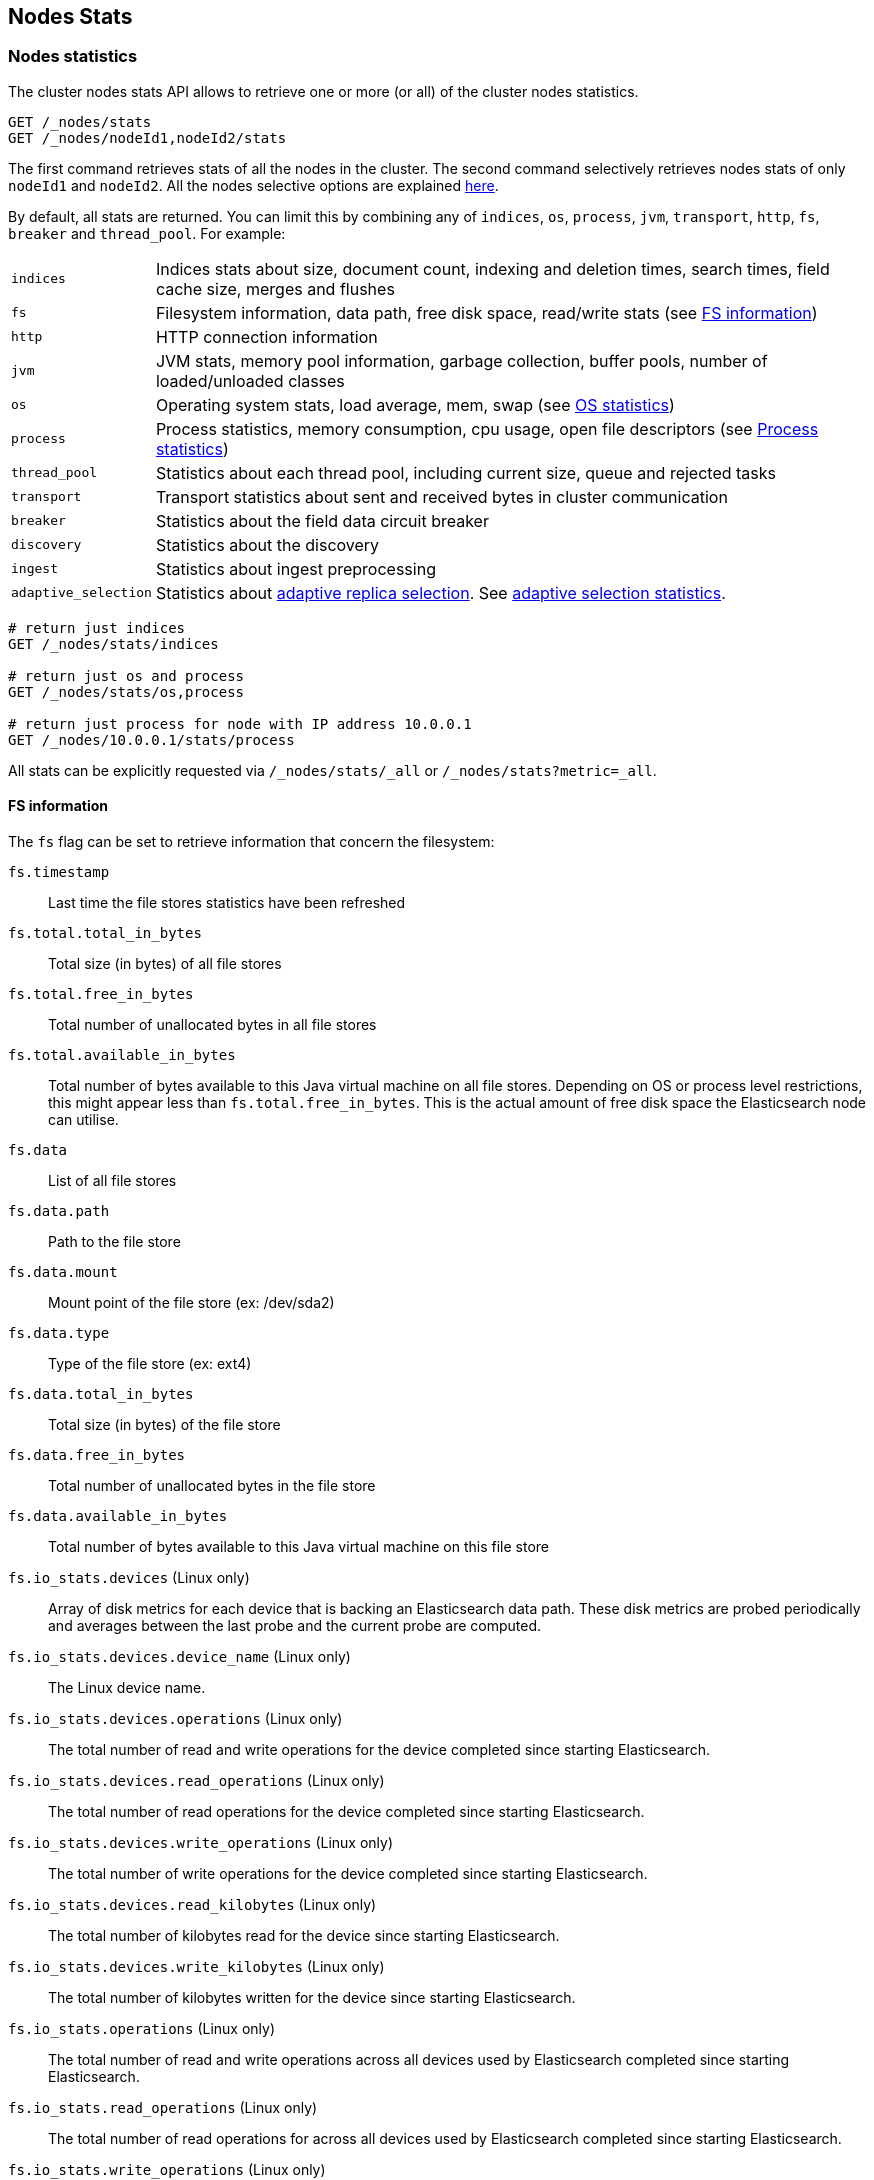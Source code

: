 [[cluster-nodes-stats]]
== Nodes Stats

[float]
=== Nodes statistics

The cluster nodes stats API allows to retrieve one or more (or all) of
the cluster nodes statistics.

[source,js]
--------------------------------------------------
GET /_nodes/stats
GET /_nodes/nodeId1,nodeId2/stats
--------------------------------------------------
// CONSOLE

The first command retrieves stats of all the nodes in the cluster. The
second command selectively retrieves nodes stats of only `nodeId1` and
`nodeId2`. All the nodes selective options are explained
<<cluster-nodes,here>>.

By default, all stats are returned. You can limit this by combining any
of `indices`, `os`, `process`, `jvm`, `transport`, `http`,
`fs`, `breaker` and `thread_pool`. For example:

[horizontal]
`indices`::
  Indices stats about size, document count, indexing and
  deletion times, search times, field cache size, merges and flushes

`fs`::
  Filesystem information, data path, free disk space, read/write
  stats (see <<fs-info,FS information>>)

`http`::
  HTTP connection information

`jvm`::
  JVM stats, memory pool information, garbage collection, buffer
  pools, number of loaded/unloaded classes

`os`::
  Operating system stats, load average, mem, swap
  (see <<os-stats,OS statistics>>)

`process`::
  Process statistics, memory consumption, cpu usage, open
  file descriptors (see <<process-stats,Process statistics>>)

`thread_pool`::
  Statistics about each thread pool, including current
  size, queue and rejected tasks

`transport`::
  Transport statistics about sent and received bytes in
  cluster communication

`breaker`::
  Statistics about the field data circuit breaker

`discovery`::
  Statistics about the discovery

`ingest`::
  Statistics about ingest preprocessing

`adaptive_selection`::
  Statistics about <<search-adaptive-replica,adaptive replica selection>>. See
  <<adaptive-selection-stats,adaptive selection statistics>>.

[source,js]
--------------------------------------------------
# return just indices
GET /_nodes/stats/indices

# return just os and process
GET /_nodes/stats/os,process

# return just process for node with IP address 10.0.0.1
GET /_nodes/10.0.0.1/stats/process
--------------------------------------------------
// CONSOLE

All stats can be explicitly requested via `/_nodes/stats/_all` or `/_nodes/stats?metric=_all`.

[float]
[[fs-info]]
==== FS information

The `fs` flag can be set to retrieve
information that concern the filesystem:

`fs.timestamp`::
  Last time the file stores statistics have been refreshed

`fs.total.total_in_bytes`::
  Total size (in bytes) of all file stores

`fs.total.free_in_bytes`::
  Total number of unallocated bytes in all file stores

`fs.total.available_in_bytes`::
  Total number of bytes available to this Java virtual machine on all file stores.
  Depending on OS or process level restrictions, this might appear less than `fs.total.free_in_bytes`.
  This is the actual amount of free disk space the Elasticsearch node can utilise.

`fs.data`::
  List of all file stores

`fs.data.path`::
  Path to the file store

`fs.data.mount`::
  Mount point of the file store (ex: /dev/sda2)

`fs.data.type`::
  Type of the file store (ex: ext4)

`fs.data.total_in_bytes`::
  Total size (in bytes) of the file store

`fs.data.free_in_bytes`::
  Total number of unallocated bytes in the file store

`fs.data.available_in_bytes`::
  Total number of bytes available to this Java virtual machine on this file store

`fs.io_stats.devices` (Linux only)::
    Array of disk metrics for each device that is backing an
    Elasticsearch data path. These disk metrics are probed periodically
    and averages between the last probe and the current probe are
    computed.

`fs.io_stats.devices.device_name` (Linux only)::
    The Linux device name.

`fs.io_stats.devices.operations` (Linux only)::
    The total number of read and write operations for the device
    completed since starting Elasticsearch.

`fs.io_stats.devices.read_operations` (Linux only)::
    The total number of read operations for the device completed since
    starting Elasticsearch.

`fs.io_stats.devices.write_operations` (Linux only)::
    The total number of write operations for the device completed since
    starting Elasticsearch.

`fs.io_stats.devices.read_kilobytes` (Linux only)::
    The total number of kilobytes read for the device since starting
    Elasticsearch.

`fs.io_stats.devices.write_kilobytes` (Linux only)::
    The total number of kilobytes written for the device since
    starting Elasticsearch.

`fs.io_stats.operations` (Linux only)::
    The total number of read and write operations across all devices
    used by Elasticsearch completed since starting Elasticsearch.

`fs.io_stats.read_operations` (Linux only)::
    The total number of read operations for across all devices used by
    Elasticsearch completed since starting Elasticsearch.

`fs.io_stats.write_operations` (Linux only)::
    The total number of write operations across all devices used by
    Elasticsearch completed since starting Elasticsearch.

`fs.io_stats.read_kilobytes` (Linux only)::
    The total number of kilobytes read across all devices used by
    Elasticsearch since starting Elasticsearch.

`fs.io_stats.write_kilobytes` (Linux only)::
    The total number of kilobytes written across all devices used by
    Elasticsearch since starting Elasticsearch.

[float]
[[os-stats]]
==== Operating System statistics

The `os` flag can be set to retrieve statistics that concern
the operating system:

`os.timestamp`::
  Last time the operating system statistics have been refreshed

`os.cpu.percent`::
    Recent CPU usage for the whole system, or -1 if not supported

`os.cpu.load_average.1m`::
    One-minute load average on the system (field is not present if
    one-minute load average is not available)
`os.cpu.load_average.5m`::
    Five-minute load average on the system (field is not present if
    five-minute load average is not available)
`os.cpu.load_average.15m`::
    Fifteen-minute load average on the system (field is not present if
    fifteen-minute load average is not available)

`os.mem.total_in_bytes`::
  Total amount of physical memory in bytes

`os.mem.free_in_bytes`::
  Amount of free physical memory in bytes

`os.mem.free_percent`::
  Percentage of free memory

`os.mem.used_in_bytes`::
  Amount of used physical memory in bytes

`os.mem.used_percent`::
  Percentage of used memory

`os.swap.total_in_bytes`::
  Total amount of swap space in bytes

`os.swap.free_in_bytes`::
  Amount of free swap space in bytes

`os.swap.used_in_bytes`::
  Amount of used swap space in bytes

`os.cgroup.cpuacct.control_group` (Linux only)::
    The `cpuacct` control group to which the Elasticsearch process
    belongs

`os.cgroup.cpuacct.usage_nanos` (Linux only)::
    The total CPU time (in nanoseconds) consumed by all tasks in the
    same cgroup as the Elasticsearch process

`os.cgroup.cpu.control_group` (Linux only)::
    The `cpu` control group to which the Elasticsearch process belongs

`os.cgroup.cpu.cfs_period_micros` (Linux only)::
    The period of time (in microseconds) for how regularly all tasks in
    the same cgroup as the Elasticsearch process should have their
    access to CPU resources reallocated.

`os.cgroup.cpu.cfs_quota_micros` (Linux only)::
    The total amount of time (in microseconds) for which all tasks in
    the same cgroup as the Elasticsearch process can run during one
    period `os.cgroup.cpu.cfs_period_micros`

`os.cgroup.cpu.stat.number_of_elapsed_periods` (Linux only)::
    The number of reporting periods (as specified by
    `os.cgroup.cpu.cfs_period_micros`) that have elapsed

`os.cgroup.cpu.stat.number_of_times_throttled` (Linux only)::
    The number of times all tasks in the same cgroup as the
    Elasticsearch process have been throttled.

`os.cgroup.cpu.stat.time_throttled_nanos` (Linux only)::
    The total amount of time (in nanoseconds) for which all tasks in
    the same cgroup as the Elasticsearch process have been throttled.

`os.cgroup.memory.control_group` (Linux only)::
    The `memory` control group to which the Elasticsearch process
    belongs

`os.cgroup.memory.limit_in_bytes` (Linux only)::
    The maximum amount of user memory (including file cache) allowed
    for all tasks in the same cgroup as the Elasticsearch process.
    This value can be too big to store in a `long`, so is returned as
    a string so that the value returned can exactly match what the
    underlying operating system interface returns. Any value that is
    too large to parse into a `long` almost certainly means no limit
    has been set for the cgroup.

`os.cgroup.memory.usage_in_bytes` (Linux only)::
    The total current memory usage by processes in the cgroup (in bytes)
    by all tasks in the same cgroup as the Elasticsearch process.
    This value is stored as a string for consistency with
    `os.cgroup.memory.limit_in_bytes`.

NOTE: For the cgroup stats to be visible, cgroups must be compiled into
the kernel, the `cpu` and `cpuacct` cgroup subsystems must be
configured and stats must be readable from `/sys/fs/cgroup/cpu`
and `/sys/fs/cgroup/cpuacct`.

[float]
[[process-stats]]
==== Process statistics

The `process` flag can be set to retrieve statistics that concern
the current running process:

`process.timestamp`::
  Last time the process statistics have been refreshed

`process.open_file_descriptors`::
  Number of opened file descriptors associated with the current process, or -1 if not supported

`process.max_file_descriptors`::
  Maximum number of file descriptors allowed on the system, or -1 if not supported

`process.cpu.percent`::
  CPU usage in percent, or -1 if not known at the time the stats are computed

`process.cpu.total_in_millis`::
  CPU time (in milliseconds) used by the process on which the Java virtual machine is running, or -1 if not supported

`process.mem.total_virtual_in_bytes`::
  Size in bytes of virtual memory that is guaranteed to be available to the running process

[float]
[[node-indices-stats]]
=== Indices statistics

You can get information about indices stats on `node`, `indices`, or `shards` level.

[source,js]
--------------------------------------------------
# Fielddata summarised by node
GET /_nodes/stats/indices/fielddata?fields=field1,field2

# Fielddata summarised by node and index
GET /_nodes/stats/indices/fielddata?level=indices&fields=field1,field2

# Fielddata summarised by node, index, and shard
GET /_nodes/stats/indices/fielddata?level=shards&fields=field1,field2

# You can use wildcards for field names
GET /_nodes/stats/indices/fielddata?fields=field*
--------------------------------------------------
// CONSOLE

Supported metrics are:

* `completion`
* `docs`
* `fielddata`
* `flush`
* `get`
* `indexing`
* `merge`
* `query_cache`
* `recovery`
* `refresh`
* `request_cache`
* `search`
* `segments`
* `store`
* `translog`
* `warmer`

[float]
[[search-groups]]
=== Search groups

You can get statistics about search groups for searches executed
on this node.

[source,js]
--------------------------------------------------
# All groups with all stats
GET /_nodes/stats?groups=_all

# Some groups from just the indices stats
GET /_nodes/stats/indices?groups=foo,bar
--------------------------------------------------
// CONSOLE

[float]
[[ingest-stats]]
=== Ingest statistics

The `ingest` flag can be set to retrieve statistics that concern ingest:

`ingest.total.count`::
  The total number of document ingested during the lifetime of this node

`ingest.total.time_in_millis`::
  The total time spent on ingest preprocessing documents during the lifetime of this node

`ingest.total.current`::
  The total number of documents currently being ingested.

`ingest.total.failed`::
  The total number ingest preprocessing operations failed during the lifetime of this node

On top of these overall ingest statistics, these statistics are also provided on a per pipeline basis.

[float]
[[adaptive-selection-stats]]
=== Adaptive selection statistics

The `adaptive_selection` flag can be set to retrieve statistics that concern
<<search-adaptive-replica,adaptive replica selection>>. These statistics are
keyed by node. For each node:

`adaptive_selection.outgoing_searches`::
  The number of outstanding search requests from the node these stats are for to
  the keyed node.

`avg_queue_size`::
  The exponentially weighted moving average queue size of search requests on the
  keyed node.

`avg_service_time_ns`::
  The exponentially weighted moving average service time of search requests on
  the keyed node.

`avg_response_time_ns`::
  The exponentially weighted moving average response time of search requests on
  the keyed node.

`rank`::
  The rank of this node; used for shard selection when routing search requests.

